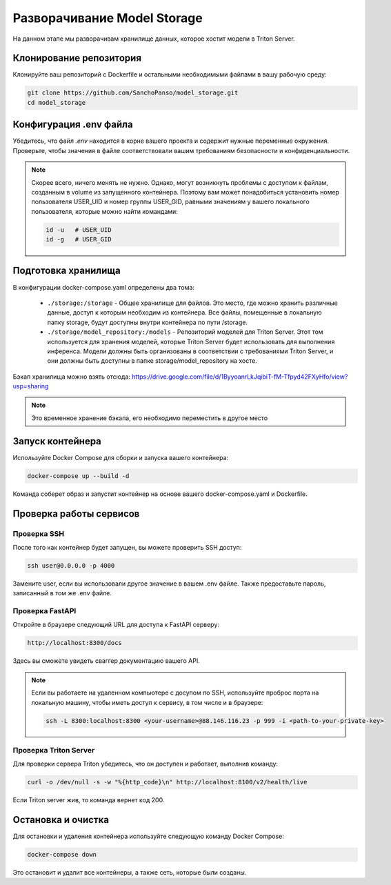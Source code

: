 .. _model_storage:

Разворачивание Model Storage
==============================

На данном этапе мы разворачивам хранилище данных, которое хостит модели в Triton Server.

Клонирование репозитория
------------------------

Клонируйте ваш репозиторий с Dockerfile и остальными необходимыми файлами в вашу рабочую среду:

.. code-block:: bash

    git clone https://github.com/SanchoPanso/model_storage.git
    cd model_storage

Конфигурация .env файла
------------------------

Убедитесь, что файл `.env` находится в корне вашего проекта и 
содержит нужные переменные окружения. 
Проверьте, чтобы значения в файле соответствовали 
вашим требованиям безопасности и конфиденциальности.

.. note::

    Скорее всего, ничего менять не нужно. Однако, могут возникнуть
    проблемы с доступом к файлам, созданным в volume из запущенного контейнера.
    Поэтому вам может понадобиться установить 
    номер пользователя USER_UID и номер группы USER_GID,
    равными значениям у вашего локального пользователя, которые можно найти командами:

    .. code-block:: bash

        id -u   # USER_UID
        id -g   # USER_GID

Подготовка хранилища
------------------------

В конфигурации docker-compose.yaml определены два тома:

    - ``./storage:/storage`` - Общее хранилище для файлов. Это место, где можно хранить различные данные, доступ к которым необходим из контейнера. Все файлы, помещенные в локальную папку storage, будут доступны внутри контейнера по пути /storage.
    - ``./storage/model_repository:/models`` - Репозиторий моделей для Triton Server. Этот том используется для хранения моделей, которые Triton Server будет использовать для выполнения инференса. Модели должны быть организованы в соответствии с требованиями Triton Server, и они должны быть доступны в папке storage/model_repository на хосте.

Бэкап хранилища можно взять отсюда: https://drive.google.com/file/d/1ByyoanrLkJqibiT-fM-Tfpyd42FXyHfo/view?usp=sharing

.. note::

    Это временное хранение бэкапа, его необходимо переместить в другое место

Запуск контейнера
------------------------

Используйте Docker Compose для сборки и запуска вашего контейнера:

.. code-block:: bash
    
    docker-compose up --build -d

Команда соберет образ и запустит контейнер на основе вашего docker-compose.yaml и Dockerfile. 

Проверка работы сервисов
------------------------

Проверка SSH
^^^^^^^^^^^

После того как контейнер будет запущен, вы можете проверить SSH доступ:

.. code-block:: bash
    
    ssh user@0.0.0.0 -p 4000

Замените user, если вы использовали другое значение в вашем .env файле.
Также предоставьте пароль, записанный в том же .env файле.

Проверка FastAPI
^^^^^^^^^^^^^^^

Откройте в браузере следующий URL для доступа к FastAPI серверу:

.. code-block:: bash
    
    http://localhost:8300/docs

Здесь вы сможете увидеть сваггер документацию вашего API.

.. note::

    Если вы работаете на удаленном компьютере с досупом по SSH, 
    используйте проброс порта на локальную машину,
    чтобы иметь доступ к сервису, в том числе и в браузере:

    .. code-block:: bash
    
        ssh -L 8300:localhost:8300 <your-username>@88.146.116.23 -p 999 -i <path-to-your-private-key>
    

Проверка Triton Server
^^^^^^^^^^^^^^^^^^^^^^^

Для проверки сервера Triton убедитесь, что он доступен и работает, выполнив команду:

.. code-block:: bash
    
    curl -o /dev/null -s -w "%{http_code}\n" http://localhost:8100/v2/health/live

Если Triton server жив, то команда вернет код 200. 

Остановка и очистка
------------------------

Для остановки и удаления контейнера используйте следующую команду Docker Compose:

.. code-block:: bash
    
    docker-compose down

Это остановит и удалит все контейнеры, а также сеть, которые были созданы.

